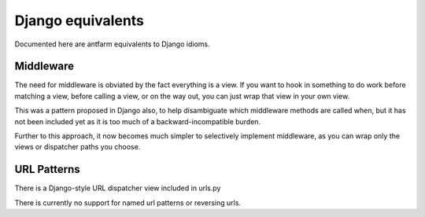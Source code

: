 ==================
Django equivalents
==================

Documented here are antfarm equivalents to Django idioms.

Middleware
==========

The need for middleware is obviated by the fact everything is a view.  If you
want to hook in something to do work before matching a view, before calling a
view, or on the way out, you can just wrap that view in your own view.

This was a pattern proposed in Django also, to help disambiguate which
middleware methods are called when, but it has not been included yet as it is
too much of a backward-incompatible burden.

Further to this approach, it now becomes much simpler to selectively implement
middleware, as you can wrap only the views or dispatcher paths you choose.

URL Patterns
============

There is a Django-style URL dispatcher view included in urls.py

There is currently no support for named url patterns or reversing urls.